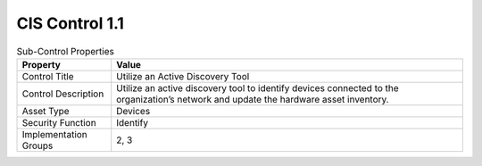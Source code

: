 CIS Control 1.1
===============

.. list-table:: Sub-Control Properties
	:header-rows: 1

	* - Property
	  - Value
	* - Control Title
	  - Utilize an Active Discovery Tool
	* - Control Description
	  - Utilize an active discovery tool to identify devices connected to the organization’s network and update the hardware asset inventory.
	* - Asset Type 
	  - Devices
	* - Security Function
	  - Identify
	* - Implementation Groups
	  - 2, 3


.. history
.. authors
.. license
